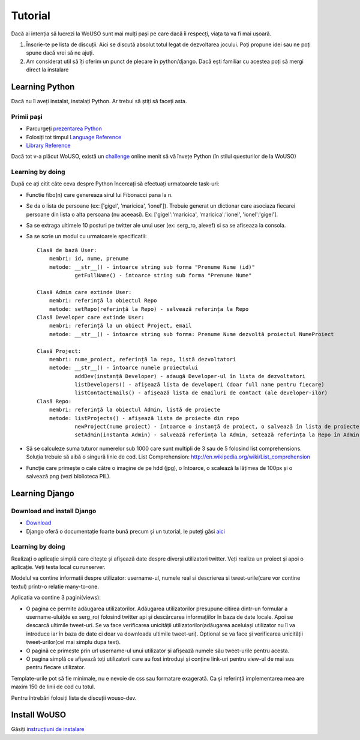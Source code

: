 Tutorial
========

Dacă ai intenția să lucrezi la WoUSO sunt mai mulți pași pe care dacă îi
respecți, viața ta va fi mai ușoară.

1) Înscrie-te pe lista de discuții. Aici se discută absolut totul legat
   de dezvoltarea jocului. Poți propune idei sau ne poți spune dacă vrei
   să ne ajuți.

2) Am considerat util să îți oferim un punct de plecare în
   python/django. Dacă ești familiar cu acestea poți să mergi direct la
   instalare

Learning Python
---------------

Dacă nu îl aveți instalat, instalați Python. Ar trebui să știți să
faceți asta.

Primii pași
~~~~~~~~~~~

* Parcurgeți `prezentarea Python`_
* Folosiți tot timpul `Language Reference`_
* `Library Reference`_

Dacă tot v-a plăcut WoUSO, există un challenge_ online menit să vă
învețe Python (în stilul questurilor de la WoUSO)

.. _`prezentarea Python`: http://cdl.rosedu.org/2009/store/pdf/curs4_python.pdf
.. _`Language Reference`: http://docs.python.org/reference/index.html
.. _`Library Reference`: http://docs.python.org/library/index.html
.. _challenge: http://www.pythonchallenge.com/

Learning by doing
~~~~~~~~~~~~~~~~~

După ce ați citit câte ceva despre Python încercați să efectuați
urmatoarele task-uri:

* Functie fibo(n) care genereaza sirul lui Fibonacci pana la n.

* Se da o lista de persoane (ex: ['gigel', 'maricica', 'ionel']).
  Trebuie generat un dictionar care asociaza fiecarei persoane din lista
  o alta persoana (nu aceeasi). Ex: ['gigel':'maricica',
  'maricica':'ionel', 'ionel':'gigel'].

* Sa se extraga ultimele 10 posturi pe twitter ale unui user (ex:
  serg_ro, alexef) si sa se afiseaza la consola.

* Sa se scrie un modul cu urmatoarele specificatii::

    Clasă de bază User:
        membri: id, nume, prenume
        metode: __str__() - întoarce string sub forma "Prenume Nume (id)"
                getFullName() - întoarce string sub forma "Prenume Nume"

    Clasă Admin care extinde User:
        membri: referință la obiectul Repo
        metode: setRepo(referință la Repo) - salvează referința la Repo
    Clasă Developer care extinde User: 
        membri: referință la un obiect Project, email
        metode: __str__() - întoarce string sub forma: Prenume Nume dezvoltă proiectul NumeProiect

    Clasă Project:
        membri: nume_proiect, referință la repo, listă dezvoltatori
        metode: __str__() - întoarce numele proiectului
                addDev(instanță Developer) - adaugă Developer-ul în lista de dezvoltatori
                listDevelopers() - afișează lista de developeri (doar full name pentru fiecare)
                listContactEmails() - afișează lista de emailuri de contact (ale developer-ilor)
    Clasă Repo:
        membri: referință la obiectul Admin, listă de proiecte
        metode: listProjects() - afișează lista de proiecte din repo
                newProject(nume proiect) - întoarce o instanță de proiect, o salvează în lista de proiecte
                setAdmin(instanta Admin) - salvează referința la Admin, setează referința la Repo în Admin

* Să se calculeze suma tuturor numerelor sub 1000 care sunt multipli de
  3 sau de 5 folosind list comprehensions. Soluția trebuie să aibă o
  singură linie de cod. List Comprehension:
  http://en.wikipedia.org/wiki/List_comprehension

* Funcție care primește o cale către o imagine de pe hdd (jpg), o
  întoarce, o scalează la lățimea de 100px și o salvează png (vezi
  biblioteca PIL).

Learning Django
---------------

Download and install Django
~~~~~~~~~~~~~~~~~~~~~~~~~~~

* Download_
* Django oferă o documentație foarte bună precum și un tutorial, le
  puteți găsi aici_

.. _Download: http://www.djangoproject.com/download/
.. _aici: http://docs.djangoproject.com/en/1.2/

Learning by doing
~~~~~~~~~~~~~~~~~

Realizați o aplicație simplă care citește și afișează date despre
diverși utilizatori twitter. Veți realiza un proiect și apoi o
aplicație. Veți testa local cu runserver.

Modelul va contine informatii despre utilizator: username-ul, numele
real si descrierea si tweet-urile(care vor contine textul) printr-o
relatie many-to-one.

Aplicatia va contine 3 pagini(views):

* O pagina ce permite adăugarea utilizatorilor. Adăugarea utilizatorilor
  presupune citirea dintr-un formular a username-ului(de ex serg_ro)
  folosind twitter api și descărcarea informațiilor în baza de date
  locale. Apoi se descarcă ultimile tweet-uri. Se va face verificarea
  unicității utilizatorilor(adăugarea aceluiași utilizator nu îl va
  introduce iar în baza de date ci doar va downloada ultimile
  tweet-uri). Optional se va face și verificarea unicității
  tweet-urilor(cel mai simplu dupa text).

* O pagină ce primește prin url username-ul unui utilizator și afișează
  numele său tweet-urile pentru acesta.

* O pagina simplă ce afișează toți utilizatorii care au fost introduși
  și conține link-uri pentru view-ul de mai sus pentru fiecare
  utilizator.

Template-urile pot să fie minimale, nu e nevoie de css sau formatare
exagerată. Ca și referință implementarea mea are maxim 150 de linii de
cod cu totul.

Pentru întrebări folosiți lista de discuții wouso-dev.

Install WoUSO
-------------

Găsiți `instrucțiuni de instalare`_

.. _`instrucțiuni de instalare`: https://projects.rosedu.org/projects/wousodjango/wiki/Install
